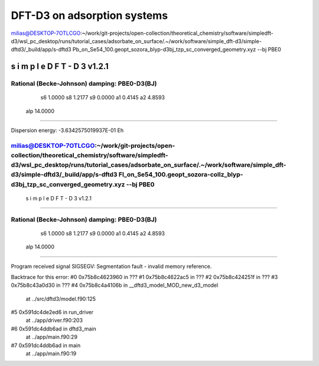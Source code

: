 ============================
DFT-D3 on adsorption systems
============================


milias@DESKTOP-7OTLCGO:~/work/git-projects/open-collection/theoretical_chemistry/software/simpledft-d3/wsl_pc_desktop/runs/tutorial_cases/adsorbate_on_surface/.~/work/software/simple_dft-d3/simple-dftd3/_build/app/s-dftd3 Pb_on_Se54_100.geopt_sozora_blyp-d3bj_tzp_sc_converged_geometry.xyz --bj PBE0

-----------------------------------
 s i m p l e   D F T - D 3  v1.2.1
-----------------------------------

Rational (Becke-Johnson) damping: PBE0-D3(BJ)
---------------------
  s6         1.0000
  s8         1.2177
  s9         0.0000
  a1         0.4145
  a2         4.8593
 alp        14.0000
--------------------

Dispersion energy:      -3.6342575019937E-01 Eh


milias@DESKTOP-7OTLCGO:~/work/git-projects/open-collection/theoretical_chemistry/software/simpledft-d3/wsl_pc_desktop/runs/tutorial_cases/adsorbate_on_surface/.~/work/software/simple_dft-d3/simple-dftd3/_build/app/s-dftd3  Fl_on_Se54_100.geopt_sozora-collz_blyp-d3bj_tzp_sc_converged_geometry.xyz   --bj PBE0
-----------------------------------
 s i m p l e   D F T - D 3  v1.2.1
-----------------------------------

Rational (Becke-Johnson) damping: PBE0-D3(BJ)
---------------------
  s6         1.0000
  s8         1.2177
  s9         0.0000
  a1         0.4145
  a2         4.8593
 alp        14.0000
--------------------


Program received signal SIGSEGV: Segmentation fault - invalid memory reference.

Backtrace for this error:
#0  0x75b8c4623960 in ???
#1  0x75b8c4622ac5 in ???
#2  0x75b8c424251f in ???
#3  0x75b8c43a0d30 in ???
#4  0x75b8c4a4106b in __dftd3_model_MOD_new_d3_model
        at ../src/dftd3/model.f90:125
#5  0x591dc4de2ed6 in run_driver
        at ../app/driver.f90:203
#6  0x591dc4ddb6ad in dftd3_main
        at ../app/main.f90:29
#7  0x591dc4ddb6ad in main
        at ../app/main.f90:19




